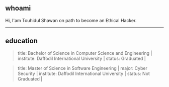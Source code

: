 #+description: Descriptions about Touhidul Shawan
#+author: Touhidul Shawan

#+attr_html: :width 200px
[[./img/hacker-thinking-about-code.gif]]

**  whoami
Hi, I'am Touhidul Shawan on path to become an Ethical Hacker.
-----

** education
#+begin_quote
title: Bachelor of Science in Computer Science and Engineering |
institute: Daffodil International University |
status: Graduated |
#+end_quote

#+begin_quote
title: Master of Science in Software Engineering |
major: Cyber Security |
institute: Daffodil International University |
status: Not Graduated |
#+end_quote
